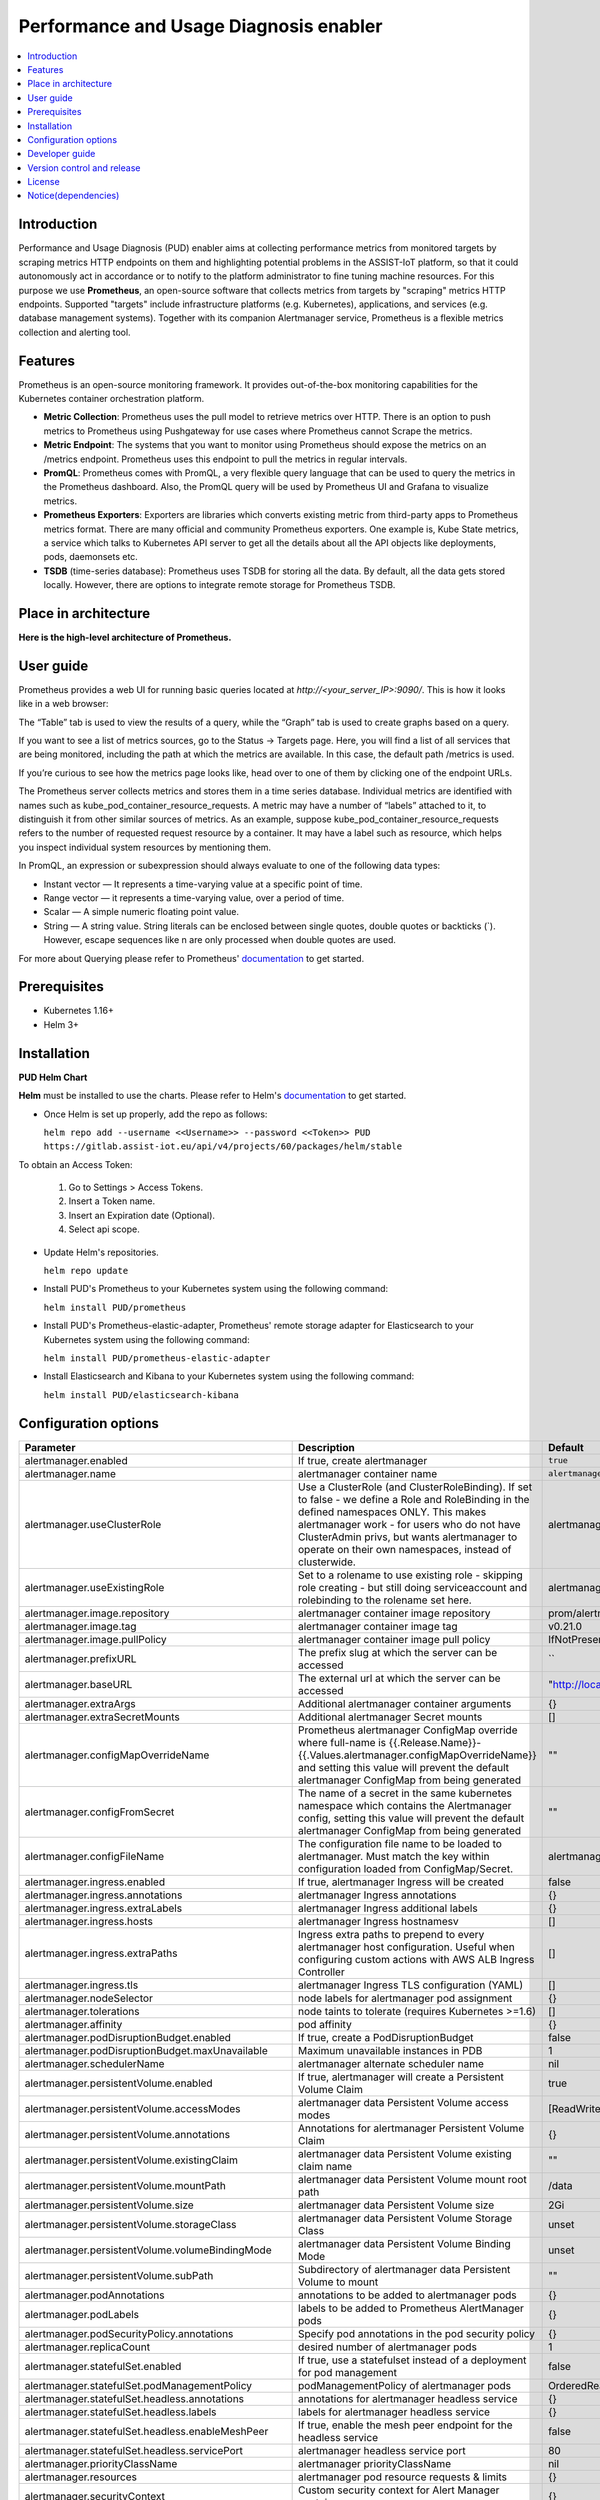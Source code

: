 .. _Performance and Usage Diagnosis enabler:

#######################################
Performance and Usage Diagnosis enabler
#######################################

.. contents::
  :local:
  :depth: 1

***************
Introduction
***************
Performance and Usage Diagnosis (PUD) enabler aims at collecting performance metrics from monitored targets by scraping metrics HTTP endpoints on them and highlighting potential problems in the ASSIST-IoT platform, so that it could autonomously act in accordance or to notify to the platform administrator to fine tuning machine resources. For this purpose we use **Prometheus**, an open-source software that collects metrics from targets by "scraping" metrics HTTP endpoints. Supported "targets" include infrastructure platforms (e.g. Kubernetes), applications, and services (e.g. database management systems). Together with its companion Alertmanager service, Prometheus is a flexible metrics collection and alerting tool.

***************
Features
***************
Prometheus is an open-source monitoring framework. It provides out-of-the-box monitoring capabilities for the Kubernetes container orchestration platform.


- **Metric Collection**: Prometheus uses the pull model to retrieve metrics over HTTP. There is an option to push metrics to Prometheus using Pushgateway for use cases where Prometheus cannot Scrape the metrics.

- **Metric Endpoint**: The systems that you want to monitor using Prometheus should expose the metrics on an /metrics endpoint. Prometheus uses this endpoint to pull the metrics in regular intervals.

- **PromQL**: Prometheus comes with PromQL, a very flexible query language that can be used to query the metrics in the Prometheus dashboard. Also, the PromQL query will be used by Prometheus UI and Grafana to visualize metrics.

- **Prometheus Exporters**: Exporters are libraries which converts existing metric from third-party apps to Prometheus metrics format. There are many official and community Prometheus exporters. One example is, Kube State metrics, a service which talks to Kubernetes API server to get all the details about all the API objects like deployments, pods, daemonsets etc.

- **TSDB** (time-series database): Prometheus uses TSDB for storing all the data. By default, all the data gets stored locally. However, there are options to integrate remote storage for Prometheus TSDB.

*********************
Place in architecture
*********************
**Here is the high-level architecture of Prometheus.**

.. image:: https://prometheus.io/assets/architecture.png

***************
User guide
***************
Prometheus provides a web UI for running basic queries located at `http://<your_server_IP>:9090/`. This is how it looks like in a web browser:

.. image:: https://user-images.githubusercontent.com/100563908/156012977-574cd9f1-5c65-4ae2-bfdf-90c492967e85.PNG
The “Table” tab is used to view the results of a query, while the “Graph” tab is used to create graphs based on a query.

.. image:: https://user-images.githubusercontent.com/100563908/156175560-b75810c9-ae49-45f6-80ff-6b5a59504f35.PNG

If you want to see a list of metrics sources, go to the Status → Targets page. Here, you will find a list of all services that are being monitored, including the path at which the metrics are available. In this case, the default path /metrics is used.

.. image:: https://user-images.githubusercontent.com/100563908/156013055-80bf10cb-1be4-4b80-9e45-ee31d4ef14c8.PNG

If you’re curious to see how the metrics page looks like, head over to one of them by clicking one of the endpoint URLs.

.. image:: https://user-images.githubusercontent.com/100563908/156013117-33257cdf-2d1d-443b-86c9-37fe6f42d3e4.PNG

The Prometheus server collects metrics and stores them in a time series database. Individual metrics are identified with names such as kube_pod_container_resource_requests. A metric may have a number of “labels” attached to it, to distinguish it from other similar sources of metrics. As an example, suppose kube_pod_container_resource_requests refers to the number of requested request resource by a container. It may have a label such as resource, which helps you inspect individual system resources by mentioning them.
 
.. image:: https://user-images.githubusercontent.com/100563908/156173870-734063b3-4ab8-41cc-b511-7c65fa5eb0a9.PNG
 
In PromQL, an expression or subexpression should always evaluate to one of the following data types:

- Instant vector — It represents a time-varying value at a specific point of time.
- Range vector — it represents a time-varying value, over a period of time.
- Scalar — A simple numeric floating point value.
- String — A string value. String literals can be enclosed between single quotes, double quotes or backticks (`). However, escape sequences like \n are only processed when double quotes are used.

For more about Querying please refer to Prometheus' `documentation <https://prometheus.io/docs/prometheus/latest/querying/basics/>`_ to get started.

***************
Prerequisites
***************
- Kubernetes 1.16+
- Helm 3+

***************
Installation
***************
**PUD Helm Chart**

**Helm** must be installed to use the charts. Please refer to Helm's `documentation <https://helm.sh/docs/>`_ to get started.

- Once Helm is set up properly, add the repo as follows:

  ``helm repo add --username <<Username>> --password <<Token>> PUD https://gitlab.assist-iot.eu/api/v4/projects/60/packages/helm/stable``

To obtain an Access Token:
    
  1. Go to Settings > Access Tokens.
    
  2. Insert a Token name.
    
  3. Insert an Expiration date (Optional).
    
  4. Select api scope.
    

- Update Helm's repositories.

  ``helm repo update``

- Install PUD's Prometheus to your Kubernetes system using the following command:

  ``helm install PUD/prometheus``

- Install PUD's Prometheus-elastic-adapter, Prometheus' remote storage adapter for Elasticsearch to your Kubernetes system using the following command:

  ``helm install PUD/prometheus-elastic-adapter``

- Install Elasticsearch and Kibana to your Kubernetes system using the following command:

  ``helm install PUD/elasticsearch-kibana``


*********************
Configuration options
*********************
.. list-table::
   :widths: 50 70 20
   :header-rows: 1
   
   * - Parameter
     - Description
     - Default
   * - alertmanager.enabled
     - If true, create alertmanager
     - ``true``
   * - alertmanager.name
     - alertmanager container name
     - ``alertmanager``
   * - alertmanager.useClusterRole
     - Use a ClusterRole (and ClusterRoleBinding). If set to false - we define a Role and RoleBinding in the defined namespaces ONLY. This makes alertmanager work - for users who do not have ClusterAdmin privs, but wants alertmanager to operate on their own namespaces, instead of clusterwide.
     - alertmanager
   * - alertmanager.useExistingRole
     - Set to a rolename to use existing role - skipping role creating - but still doing serviceaccount and rolebinding to the rolename set here.
     - alertmanager
   * - alertmanager.image.repository
     - alertmanager container image repository
     - prom/alertmanager
   * - alertmanager.image.tag
     - alertmanager container image tag
     - v0.21.0
   * - alertmanager.image.pullPolicy
     - alertmanager container image pull policy
     - IfNotPresent
   * - alertmanager.prefixURL
     - The prefix slug at which the server can be accessed
     - ``
   * - alertmanager.baseURL
     - The external url at which the server can be accessed
     - "http://localhost:9093"
   * - alertmanager.extraArgs
     - Additional alertmanager container arguments
     - {}
   * - alertmanager.extraSecretMounts
     - Additional alertmanager Secret mounts
     - []
   * - alertmanager.configMapOverrideName
     - Prometheus alertmanager ConfigMap override where full-name is {{.Release.Name}}-{{.Values.alertmanager.configMapOverrideName}} and setting this value will prevent the default alertmanager ConfigMap from being generated
     - ""
   * - alertmanager.configFromSecret
     - The name of a secret in the same kubernetes namespace which contains the Alertmanager config, setting this value will prevent the default alertmanager ConfigMap from being generated
     - ""
   * - alertmanager.configFileName
     - The configuration file name to be loaded to alertmanager. Must match the key within configuration loaded from ConfigMap/Secret.
     - alertmanager.yml
   * - alertmanager.ingress.enabled
     - If true, alertmanager Ingress will be created
     - false
   * - alertmanager.ingress.annotations
     - alertmanager Ingress annotations
     - {}
   * - alertmanager.ingress.extraLabels
     - alertmanager Ingress additional labels
     - {}
   * - alertmanager.ingress.hosts
     - alertmanager Ingress hostnamesv
     - []
   * - alertmanager.ingress.extraPaths
     - Ingress extra paths to prepend to every alertmanager host configuration. Useful when configuring custom actions with AWS ALB Ingress Controller
     - []
   * - alertmanager.ingress.tls
     - alertmanager Ingress TLS configuration (YAML)
     - []
   * - alertmanager.nodeSelector
     - node labels for alertmanager pod assignment
     - {}
   * - alertmanager.tolerations
     - node taints to tolerate (requires Kubernetes >=1.6)
     - []
   * - alertmanager.affinity
     - pod affinity
     - {}
   * - alertmanager.podDisruptionBudget.enabled
     - If true, create a PodDisruptionBudget
     - false
   * - alertmanager.podDisruptionBudget.maxUnavailable
     - Maximum unavailable instances in PDB
     - 1
   * - alertmanager.schedulerName
     - alertmanager alternate scheduler name
     - nil
   * - alertmanager.persistentVolume.enabled
     - If true, alertmanager will create a Persistent Volume Claim
     - true
   * - alertmanager.persistentVolume.accessModes
     - alertmanager data Persistent Volume access modes
     - [ReadWriteOnce]
   * - alertmanager.persistentVolume.annotations
     - Annotations for alertmanager Persistent Volume Claim
     - {}
   * - alertmanager.persistentVolume.existingClaim
     - alertmanager data Persistent Volume existing claim name
     - ""
   * - alertmanager.persistentVolume.mountPath
     - alertmanager data Persistent Volume mount root path
     - /data
   * - alertmanager.persistentVolume.size
     - alertmanager data Persistent Volume size
     - 2Gi
   * - alertmanager.persistentVolume.storageClass
     - alertmanager data Persistent Volume Storage Class
     - unset
   * - alertmanager.persistentVolume.volumeBindingMode
     - alertmanager data Persistent Volume Binding Mode
     - unset
   * - alertmanager.persistentVolume.subPath
     - Subdirectory of alertmanager data Persistent Volume to mount
     - ""
   * - alertmanager.podAnnotations
     - annotations to be added to alertmanager pods
     - {}
   * - alertmanager.podLabels
     - labels to be added to Prometheus AlertManager pods
     - {}
   * - alertmanager.podSecurityPolicy.annotations
     - Specify pod annotations in the pod security policy
     - {}
   * - alertmanager.replicaCount
     - desired number of alertmanager pods
     - 1
   * - alertmanager.statefulSet.enabled
     - If true, use a statefulset instead of a deployment for pod management
     - false
   * - alertmanager.statefulSet.podManagementPolicy
     - podManagementPolicy of alertmanager pods
     - OrderedReady
   * - alertmanager.statefulSet.headless.annotations
     - annotations for alertmanager headless service
     - {}
   * - alertmanager.statefulSet.headless.labels
     - labels for alertmanager headless service
     - {}
   * - alertmanager.statefulSet.headless.enableMeshPeer
     - If true, enable the mesh peer endpoint for the headless service
     - false
   * - alertmanager.statefulSet.headless.servicePort
     - alertmanager headless service port
     - 80
   * - alertmanager.priorityClassName
     - alertmanager priorityClassName
     - nil
   * - alertmanager.resources
     - alertmanager pod resource requests & limits
     - {}
   * - alertmanager.securityContext
     - Custom security context for Alert Manager containers
     - {}
   * - alertmanager.service.annotations
     - annotations for alertmanager service
     - {}
   * - alertmanager.service.clusterIP
     - internal alertmanager cluster service IP
     - ""
   * - alertmanager.service.externalIPs
     - alertmanager service external IP addresses
     - []
   * - alertmanager.service.loadBalancerIP
     - IP address to assign to load balancer (if supported)
     - ""
   * - alertmanager.service.loadBalancerSourceRanges
     - list of IP CIDRs allowed access to load balancer (if supported)
     - []
   * - alertmanager.service.servicePort
     - alertmanager service port
     - 80
   * - alertmanager.service.sessionAffinity
     - Session Affinity for alertmanager service, can be None or ClientIP
     - None
   * - alertmanager.service.type
     - type of alertmanager service to create
     - ClusterIP
   * - alertmanager.strategy
     - Deployment strategy
     - { "type": "RollingUpdate" }
   * - alertmanagerFiles.alertmanager.yml
     - Prometheus alertmanager configuration
     - example configuration
   * - configmapReload.prometheus.enabled
     - If false, the configmap-reload container for Prometheus will not be deployed
     - true
   * - configmapReload.prometheus.name
     - configmap-reload container name
     - configmap-reload
   * - configmapReload.prometheus.image.repository
     - configmap-reload container image repository
     - jimmidyson/configmap-reload
   * - configmapReload.prometheus.image.tag
     - configmap-reload container image tag
     - v0.4.0
   * - configmapReload.prometheus.image.pullPolicy
     - configmap-reload container image pull policy
     - IfNotPresent
   * - configmapReload.prometheus.extraArgs
     - Additional configmap-reload container arguments
     - {}
   * - configmapReload.prometheus.extraVolumeDirs
     - Additional configmap-reload volume directories
     - {}
   * - configmapReload.prometheus.extraConfigmapMounts
     - Additional configmap-reload configMap mounts
     - []
   * - configmapReload.prometheus.resources
     - configmap-reload pod resource requests & limits
     - {}
   * - configmapReload.alertmanager.enabled
     - If false, the configmap-reload container for AlertManager will not be deployed
     - true
   * - configmapReload.alertmanager.name
     - configmap-reload container name
     - configmap-reload
   * - configmapReload.alertmanager.image.repository
     - configmap-reload container image repository
     - jimmidyson/configmap-reload
   * - configmapReload.alertmanager.image.repository
     - configmap-reload container image repository
     - jimmidyson/configmap-reload
   * - configmapReload.alertmanager.image.tag
     - configmap-reload container image tag
     - v0.4.0
   * - configmapReload.alertmanager.image.pullPolicy
     - configmap-reload container image pull policy
     - IfNotPresent
   * - configmapReload.alertmanager.extraArgs
     - Additional configmap-reload container arguments
     - {}
   * - configmapReload.alertmanager.extraVolumeDirs
     - Additional configmap-reload volume directories
     - {}
   * - configmapReload.alertmanager.extraConfigmapMounts
     - Additional configmap-reload configMap mounts
     - []
   * - configmapReload.alertmanager.resources
     - configmap-reload pod resource requests & limits
     - {}
   * - initChownData.enabled
     - If false, don't reset data ownership at startup
     - true
   * - initChownData.name
     - init-chown-data container name
     - init-chown-data
   * - initChownData.image.repository
     - init-chown-data container image repository
     - busybox
   * - initChownData.image.tag
     - init-chown-data container image tag
     - latest
   * - initChownData.image.pullPolicy
     - init-chown-data container image pull policy
     - IfNotPresent
   * - initChownData.resources
     - init-chown-data pod resource requests & limits
     - {}
   * - kubeStateMetrics.enabled
     - If true, create kube-state-metrics sub-chart
     - true
   * - kube-state-metrics
     - kube-state-metrics configuration options
     - Same as sub-chart's
   * - rbac.create
     - If true, create & use RBAC resources
     - true
   * - server.enabled
     - If false, Prometheus server will not be created
     - true
   * - server.name
     - Prometheus server container name
     - server
   * - server.image.repository
     - Prometheus server container image repository
     - prom/prometheus
   * - server.image.tag
     - Prometheus server container image tag
     - v2.20.1
   * - server.image.pullPolicy
     - Prometheus server container image pull policy
     - IfNotPresent
   * - server.configPath
     - Path to a prometheus server config file on the container FS
     - /etc/config/prometheus.yml
   * - server.global.scrape_interval
     - How frequently to scrape targets by default
     - 1m
   * - server.global.scrape_timeout
     - How long until a scrape request times out
     - 10s
   * - server.global.evaluation_interval
     - How frequently to evaluate rules
     - 1m
   * - server.remoteWrite
     - The remote write feature of Prometheus allow transparently sending samples.
     - []
   * - server.remoteRead
     - The remote read feature of Prometheus allow transparently receiving samples.
     - []
   * - server.extraArgs
     - Additional Prometheus server container arguments
     - {}
   * - server.extraFlags
     - Additional Prometheus server container flags
     - ["web.enable-lifecycle"]
   * - server.extraInitContainers
     - Init containers to launch alongside the server
     - []
   * - server.prefixURL
     - The prefix slug at which the server can be accessed
     - ``
   * - server.baseURL
     - The external url at which the server can be accessed
     - ``
   * - server.env
     - Prometheus server environment variables
     - []
   * - server.extraHostPathMounts
     - Additional Prometheus server hostPath mounts
     - []
   * - server.extraConfigmapMounts
     - Additional Prometheus server configMap mounts
     - []
   * - server.extraSecretMounts
     - Additional Prometheus server Secret mounts
     - []
   * - server.extraVolumeMounts
     - Additional Prometheus server Volume mounts
     - []
   * - server.extraVolumes
     - Additional Prometheus server Volumes
     - []
   * - server.configMapOverrideName
     - Prometheus server ConfigMap override where full-name is {{.Release.Name}}-{{.Values.server.configMapOverrideName}} and setting this value will prevent the default server ConfigMap from being generated
     - ""
   * - server.ingress.enabled
     - If true, Prometheus server Ingress will be created
     - false
   * - server.ingress.annotations
     - Prometheus server Ingress annotations
     - []
   * - server.ingress.extraLabels
     - Prometheus server Ingress additional labels
     - {}
   * - server.ingress.hosts
     - Prometheus server Ingress hostnames
     - []
   * - server.ingress.extraPaths
     - Ingress extra paths to prepend to every Prometheus server host configuration. Useful when configuring custom actions with AWS ALB Ingress Controller
     - []
   * - server.ingress.tls
     - Prometheus server Ingress TLS configuration (YAML)
     - []
   * - server.nodeSelector
     - node labels for Prometheus server pod assignment
     - {}
   * - server.tolerations
     - node taints to tolerate (requires Kubernetes >=1.6)
     - []
   * - server.affinity
     - pod affinity
     - {}
   * - server.podDisruptionBudget.enabled
     - If true, create a PodDisruptionBudget
     - false
   * - server.podDisruptionBudget.maxUnavailable
     - Maximum unavailable instances in PDB
     - 1
   * - server.priorityClassName
     - Prometheus server priorityClassName
     - nil
   * - server.enableServiceLinks
     - Set service environment variables in Prometheus server pods
     - true
   * - server.schedulerName
     - Prometheus server alternate scheduler name
     - nil
   * - server.persistentVolume.enabled
     - If true, Prometheus server will create a Persistent Volume Claim
     - true
   * - server.persistentVolume.accessModes
     - Prometheus server data Persistent Volume access modes
     - [ReadWriteOnce]
   * - server.persistentVolume.annotations
     - Prometheus server data Persistent Volume annotations
     - {}
   * - server.persistentVolume.existingClaim
     - Prometheus server data Persistent Volume existing claim name
     - ""
   * - server.persistentVolume.mountPath
     - Prometheus server data Persistent Volume mount root path
     - /data
   * - server.persistentVolume.size
     - Prometheus server data Persistent Volume size
     - 8Gi
   * - server.persistentVolume.storageClass
     - Prometheus server data Persistent Volume Storage Class
     - unset
   * - server.persistentVolume.volumeBindingMode
     - Prometheus server data Persistent Volume Binding Mode
     - unset
   * - server.persistentVolume.subPath
     - Subdirectory of Prometheus server data Persistent Volume to mount
     - ""
   * - server.emptyDir.sizeLimit
     - emptyDir sizeLimit if a Persistent Volume is not used
     - ""
   * - server.podAnnotations
     - annotations to be added to Prometheus server pods
     - {}
   * - server.podLabels
     - labels to be added to Prometheus server pods
     - {}
   * - server.alertmanagers
     - Prometheus AlertManager configuration for the Prometheus server
     - {}
   * - server.deploymentAnnotations
     - annotations to be added to Prometheus server deployment
     - {}
   * - server.podSecurityPolicy.annotations
     - Specify pod annotations in the pod security policy
     - {}
   * - server.replicaCount
     - desired number of Prometheus server pods
     - 1
   * - server.statefulSet.enabled
     - If true, use a statefulset instead of a deployment for pod management
     - false
   * - server.statefulSet.annotations
     - annotations to be added to Prometheus server stateful set
     - {}
   * - server.statefulSet.labels
     - labels to be added to Prometheus server stateful set
     - {}
   * - server.statefulSet.podManagementPolicy
     - podManagementPolicy of server pods
     - OrderedReady
   * - server.podLabels
     - labels to be added to Prometheus server pods
     - {}
   * - server.alertmanagers
     - Prometheus AlertManager configuration for the Prometheus server
     - {}
   * - server.deploymentAnnotations
     - annotations to be added to Prometheus server deployment
     - {}
   * - server.podSecurityPolicy.annotations
     - Specify pod annotations in the pod security policy
     - {}
   * - server.replicaCount
     - desired number of Prometheus server pods
     - 1
   * - server.statefulSet.enabled
     - If true, use a statefulset instead of a deployment for pod management
     - false
   * - server.statefulSet.annotations
     - annotations to be added to Prometheus server stateful set
     - {}
   * - server.statefulSet.labels
     - labels to be added to Prometheus server stateful set
     - {}
   * - server.statefulSet.podManagementPolicy
     - podManagementPolicy of server pods
     - OrderedReady
   * - server.statefulSet.headless.annotations
     - annotations for Prometheus server headless service
     - {}
   * - server.statefulSet.headless.labels
     - labels for Prometheus server headless service
     - {}
   * - server.statefulSet.headless.servicePort
     - Prometheus server headless service port
     - 80
   * - server.statefulSet.headless.gRPC.enabled
     - If true, open a second port on the service for gRPC
     - false
   * - server.statefulSet.headless.gRPC.servicePort
     - Prometheus service gRPC port, (ignored if server.service.gRPC.enabled is not true)
     - 10901
   * - server.statefulSet.headless.gRPC.nodePort
     - Port to be used as gRPC nodePort in the prometheus service
     - 0
   * - server.readinessProbeInitialDelay
     - the initial delay for the Prometheus server readiness probe
     - 30
   * - server.readinessProbePeriodSeconds
     - how often (in seconds) to perform the Prometheus server readiness probe
     - 5
   * - server.readinessProbeTimeout
     - the timeout for the Prometheus server readiness probe
     - 30
   * - server.readinessProbeFailureThreshold
     - the failure threshold for the Prometheus server readiness probe
     - 3
   * - server.readinessProbeSuccessThreshold
     - the success threshold for the Prometheus server readiness probe
     - 1
   * - server.livenessProbeInitialDelay
     - the initial delay for the Prometheus server liveness probe
     - 30
   * - server.livenessProbePeriodSeconds
     - how often (in seconds) to perform the Prometheus server liveness probe
     - 15
   * - server.livenessProbeTimeout
     - the timeout for the Prometheus server liveness probe
     - 30
   * - server.livenessProbeFailureThreshold
     - the failure threshold for the Prometheus server liveness probe
     - 3
   * - server.livenessProbeSuccessThreshold
     - the success threshold for the Prometheus server liveness probe
     - 1
   * - server.resources
     - Prometheus server resource requests and limits
     - {}
   * - server.verticalAutoscaler.enabled
     - If true a VPA object will be created for the controller (either StatefulSet or Deployemnt, based on above configs)
     - false
   * - server.securityContext
     - Custom security context for server containers
     - {}
     
***************
Developer guide
***************
**Prometheus Exporter**

**Prometheus** follows an HTTP pull model: It scrapes Prometheus metrics from endpoints routinely. Typically the abstraction layer between the application and Prometheus is an **exporter**, which takes application-formatted metrics and converts them to Prometheus metrics for consumption. Because Prometheus is an HTTP pull model, the exporter typically provides an endpoint where the Prometheus metrics can be scraped.

The relationship between Prometheus, the exporter, and the application in a Kubernetes environment can be visualized like this:

.. image:: https://trstringer.com/images/prometheus-exporter.png

There are a number of `exporters <https://prometheus.io/docs/instrumenting/exporters/>`_ that are maintained as part of the official `Prometheus GitHub <https://github.com/prometheus>`_

You might need to write your own exporter if:

- You're using 3rd party software that doesn't have an existing exporter already.
- You want to generate Prometheus metrics from software that you have written.

If you decide that you need to write your exporter, there are a handful of available languages and client libraries that you can use: Python, Go, Java, and `others <https://prometheus.io/docs/instrumenting/clientlibs/>`_.

Please refer to Prometheus' `documentation <https://prometheus.io/docs/instrumenting/writing_exporters/>`_ to get started.


***************************
Version control and release
***************************

***************
License
***************

********************
Notice(dependencies)
********************
